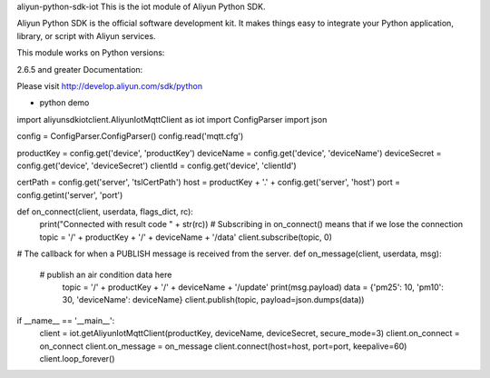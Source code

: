 aliyun-python-sdk-iot
This is the iot module of Aliyun Python SDK.

Aliyun Python SDK is the official software development kit. It makes things easy to integrate your Python application, library, or script with Aliyun services.

This module works on Python versions:

2.6.5 and greater
Documentation:

Please visit http://develop.aliyun.com/sdk/python

* python demo

import aliyunsdkiotclient.AliyunIotMqttClient as iot
import ConfigParser
import json

config = ConfigParser.ConfigParser()
config.read('mqtt.cfg')

productKey = config.get('device', 'productKey')
deviceName = config.get('device', 'deviceName')
deviceSecret = config.get('device', 'deviceSecret')
clientId = config.get('device', 'clientId')

certPath = config.get('server', 'tslCertPath')
host = productKey + '.' + config.get('server', 'host')
port = config.getint('server', 'port')


def on_connect(client, userdata, flags_dict, rc):
	print("Connected with result code " + str(rc))
	# Subscribing in on_connect() means that if we lose the connection
	topic = '/' + productKey + '/' + deviceName + '/data'
	client.subscribe(topic, 0)


# The callback for when a PUBLISH message is received from the server.
def on_message(client, userdata, msg):
    # publish an air condition data here
	topic = '/' + productKey + '/' + deviceName + '/update'
	print(msg.payload)
	data = {'pm25': 10, 'pm10': 30, 'deviceName': deviceName}
	client.publish(topic, payload=json.dumps(data))


if __name__ == '__main__':
	client = iot.getAliyunIotMqttClient(productKey, deviceName, deviceSecret, secure_mode=3)
	client.on_connect = on_connect
	client.on_message = on_message
	client.connect(host=host, port=port, keepalive=60)
	client.loop_forever()

